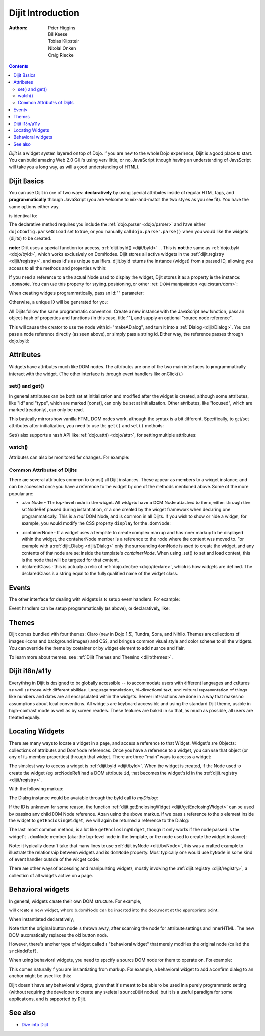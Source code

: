.. _dijit/info:

Dijit Introduction
==================

:Authors: Peter Higgins, Bill Keese, Tobias Klipstein, Nikolai Onken, Craig Riecke,

.. contents::
    :depth: 2

*Dijit* is a widget system layered on top of Dojo. If you are new to the whole Dojo experience, Dijit is a good place to start. You can build amazing Web 2.0 GUI's using very little, or no, JavaScript (though having an understanding of JavaScript will take you a long way, as will a good understanding of HTML).

============
Dijit Basics
============

You can use Dijit in one of two ways: **declaratively** by using special attributes inside of regular HTML tags, and **programmatically** through JavaScript (you are welcome to mix-and-match the two styles as you see fit). You have the same options either way.

.. js ::
  
  dojo.require("dijit.Dialog");
  dojo.addOnLoad(function(){
    // create a "hidden" Dialog:
    var dialog = new dijit.Dialog({ title:"Hello Dijit!" }, "someId");
    dialog.startup();

    // Hint: In order to open the dialog, you have to call
    // dialog.show();
  });

is identical to:

.. html ::
  
  <script type="text/javascript">
     dojo.require("dijit.Dialog");
  </script>
  <div data-dojo-type="dijit.Dialog" title="Hello Dijit!" id="someId"></div>

The declarative method requires you include the :ref:`dojo.parser <dojo/parser>` and have either ``dojoConfig.parseOnLoad`` set to true, or you manually call ``dojo.parser.parse()`` when you would like the widgets (dijits) to be created.

**note:** Dijit uses a special function for access, :ref:`dijit.byId() <dijit/byId>` ... This is **not** the same as :ref:`dojo.byId <dojo/byId>`, which works exclusively on DomNodes. Dijit stores all active widgets in the :ref:`dijit.registry <dijit/registry>`, and uses id's as unique qualifiers. dijit.byId returns the instance (widget) from a passed ID, allowing you access to all the methods and properties within:

.. html ::
  
  <script type="text/javascript">
     dojo.addOnLoad(function(){
         // dojo.byId("foobar") would only be a normal domNode.
         var myDialog = dijit.byId("foobar");
        myDialog.set("content", "<p>I've been replaced!</p>");
         myDialog.show();
     });
  </script>
  <div data-dojo-type="dijit.Dialog" id="foobar" title="Foo!">
     <p>I am some content</p>
  </div>

If you need a reference to a the actual Node used to display the widget, Dijit stores it as a property in the instance: ``.domNode``. You can use this property for styling, positioning, or other :ref:`DOM manipulation <quickstart/dom>`:

.. js ::
  
  var thinger = dijit.byId("foobar");
  dojo.place(thinger.domNode, dojo.body(), "last");
  // functionally equivalent to:
  // dojo.body().appendChild(thinger.domNode);

When creating widgets programmatically, pass an id:"" parameter:

.. js ::
  
  var dialog = new dijit.Dialog({
     id:"myDialog",
     title:"Programmatic"
  });
  dialog.startup();
  // compare them:
  console.log(dijit.byId("myDialog") == dialog);

Otherwise, a unique ID will be generated for you:

.. js ::
  
  var dialog = new dijit.Dialog({ title:"No ID" })
  console.log(dialog.get("id"));
  
All Dijits follow the same programmatic convention. Create a new instance with the JavaScript ``new`` function, pass an object-hash of properties and functions (in this case, title:""), and supply an optional "source node reference".

.. js ::
  
  var node = dojo.byId("makeADialog");
  var dialog = new dijit.Dialog({ title:"From Source Node" }, node);
  dialog.show();

This will cause the creator to use the node with id="makeADialog", and turn it into a :ref:`Dialog <dijit/Dialog>`. You can pass a node reference directly (as seen above), or simply pass a string id. Either way, the reference passes through dojo.byId:

.. js ::
  
  var dialog = new dijit.Dialog({ title:"From Source byId" }, "makeADialog");
  dialog.show();


==========
Attributes
==========

Widgets have attributes much like DOM nodes.  The attributes are one of the two main interfaces to programmatically
interact with the widget.   (The other interface is through event handlers like onClick().)

set() and get()
---------------
In general attributes can be both set at initialization
and modified after the widget is created, although some attributes, like "id" and "type", which are marked [const], can only be set
at initialization.   Other attributes, like "focused", which are marked [readonly], can only be read.

This basically mirrors how vanilla HTML DOM nodes work, although the syntax is a bit different.
Specifically, to get/set attributes after initialization, you need to use the ``get()`` and ``set()`` methods:

.. js ::
 
  // set title
  myTitlePane.set('title', 'hello world');

  // find out if button is disabled
  var dis = myButton.get('disabled');

  // set to the current date
  myDateTextBox.set('value', new Date());

Set() also supports a hash API like :ref:`dojo.attr() <dojo/attr>`, for setting multiple attributes:

.. js ::
 
  myInput.set({ tabIndex: 3, disabled: true, value: 'hi'});

watch()
-------
Attributes can also be monitored for changes.   For example:

.. js ::
 
   myTitlePane.watch("open", function(attr, oldVal, newVal){
      console.log("pane is now " + (newVal ? "opened" : "closed"));
   });


Common Attributes of Dijits
---------------------------

There are several attributes common to (most) all Dijit instances. These appear as members to a widget instance, and can be accessed once you have a reference to the widget by one of the methods mentioned above.  Some of the more popular are:

* .domNode - The top-level node in the widget. All widgets have a DOM Node attached to them, either through the srcNodeRef passed during instantiation, or a one created by the widget framework when declaring one programmatically. This is a `real` DOM Node, and is common in all Dijits. If you wish to show or hide a widget, for example, you would modify the CSS property ``display`` for the .domNode:

.. js ::
 
  // hide a widget with id="myThiner"
  dojo.style(dijit.byId("myThinger").domNode, "display", "none");

* .containerNode - If a widget uses a template to create complex markup and has inner markup to be displayed within the widget, the containerNode member is a reference to the node where the content was moved to. For example with a :ref:`dijit.Dialog <dijit/Dialog>` only the surrounding domNode is used to create the widget, and any contents of that node are set inside the template's `containerNode`. When using .set() to set and load content, this is the node that will be targeted for that content.

* declaredClass - this is actually a relic of :ref:`dojo.declare <dojo/declare>`, which is how widgets are defined. The declaredClass is a string equal to the fully qualified name of the widget class.

.. js ::
 
  var dialog = new dijit.Dialog({ title:"foo" }, "bar");
  dialog.declaredClass == "dijit.Dialog" // true


======
Events
======
The other interface for dealing with widgets is to setup event handlers.   For example:

.. js ::
 
  new dijit.form.Button({
       label: 'Click me!',
       onClick: function(evt){ console.log("clicked!"); }
  })

Event handlers can be setup programmatically (as above), or declaratively, like:

.. html ::
 
  <div data-dojo-type="dijit.form.Button">
     <script type="dojo/connect" data-dojo-event="onClick" data-dojo-args="evt">
           console.log("clicked, event object is ", evt);
     </script>
     Click me!
  </div>

======
Themes
======

Dijit comes bundled with four themes: Claro (new in Dojo 1.5), Tundra, Soria, and Nihilo. Themes are collections of images (icons and background images) and CSS, and brings a common visual style and color scheme to all the widgets. You can override the theme by container or by widget element to add nuance and flair.

To learn more about themes, see :ref:`Dijit Themes and Theming <dijit/themes>`.


===============
Dijit i18n/a11y
===============

Everything in Dijit is designed to be globally accessible -- to accommodate users with different languages and cultures as well as those with different abilities.  Language translations, bi-directional text, and cultural representation of things like numbers and dates are all encapsulated within the widgets.  Server interactions are done in a way that makes no assumptions about local conventions.  All widgets are keyboard accessible and using the standard Dijit theme, usable in high-contrast mode as well as by screen readers.  These features are baked in so that, as much as possible, all users are treated equally.

================
Locating Widgets
================

There are many ways to locate a widget in a page, and access a reference to that Widget. Widget's are Objects: collections of attributes and DomNode references. Once you have a reference to a widget, you can use that object (or any of its member properties) through that widget. There are three "main" ways to access a widget:

The simplest way to access a widget is :ref:`dijit.byId <dijit/byId>`. When the widget is created, if the Node used to create the widget (eg: srcNodeRef) had a DOM attribute ``id``, that becomes the widget's id in the :ref:`dijit.registry <dijit/registry>`.

With the following markup:

.. html ::
   
  <div id="myDialog" data-dojo-type="dijit.Dialog" title="A Dialog"><p class="innerContent">Content</p>/div>

The Dialog instance would be available through the byId call to `myDialog`:

.. js ::
  
  dijit.byId("myDialog").show(); // show my dialog instance

If the ID is unknown for some reason, the function :ref:`dijit.getEnclosingWidget <dijit/getEnclosingWidget>` can be used by passing any child DOM Node reference. Again using the above markup, if we pass a reference to the ``p`` element inside the widget to ``getEnclosingWidget``, we will again be returned a reference to the Dialog:

.. js ::
  
  var node = dojo.query("p.innerContent")[0]; // a domNode found by query
  var w = dijit.getEnclosingWidget(node); // find the widget this node is in
  w.show();

The last, most common method, is a lot like ``getEnclosingWidget``, though it only works if the node passed is the widget's ``.domNode`` member (aka: the top-level node in the template, or the node used to create the widget instance):

.. js ::
  
  var w = dijit.byId("myDialog");
  var node = w.domNode; // this is a bad example, but illustrates the relationship
  var widget = dijit.byNode(node); // now, w == widget
  widget.show();

Note: it typically doesn't take that many lines to use :ref:`dijit.byNode <dijit/byNode>`, this was a crafted example to illustrate the relationship between widgets and its ``domNode`` property. Most typically one would use ``byNode`` in some kind of event handler outside of the widget code:

.. js ::
  
  dojo.connect(someNode, "onclick", function(e){
      var w = dijit.byNode(e.target);
      if(w){ w.show(); }
  });

There are other ways of accessing and manipulating widgets, mostly involving the :ref:`dijit.registry <dijit/registry>`, a collection of all widgets active on a page.

==================
Behavioral widgets
==================

In general, widgets create their own DOM structure.  For example,

.. js ::
 
  var b = new dijit.form.Button({label: "press me"})

will create a new widget, where b.domNode can be inserted into the document at the appropriate point.

When instantiated declaratively,

.. html ::
 
   <button data-dojo-type="dijit.form.Button">press me</button>

Note that the original button node is thrown away, after scanning the node for attribute settings and innerHTML.
The new DOM automatically replaces the old button node.

However, there's another type of widget called a "behavioral widget" that merely modifies the original node (called the ``srcNodeRef``).

When using behavioral widgets, you need to specify a source DOM node for them to operate on.  For example:

.. js ::
 
   new dojox.widget.FishEyeLite({...}, "mySourceDom");

This comes naturally if you are instantiating from markup.  For example, a behavioral widget to add a confirm dialog to an anchor might be used like this:

.. html ::
 
   <a href="..." data-dojo-type="dojoc.widget.ConfirmAnchor">

Dijit doesn't have any behavioral widgets, given that it's meant to be able to be used in a purely programmatic setting (without requiring the developer to create any skeletal ``sourceDOM`` nodes), but it is a useful paradigm for some applications, and is supported by Dijit.


========
See also
========

* `Dive into Dijit <http://www.sitepen.com/blog/2010/07/12/dive-into-dijit/>`_

